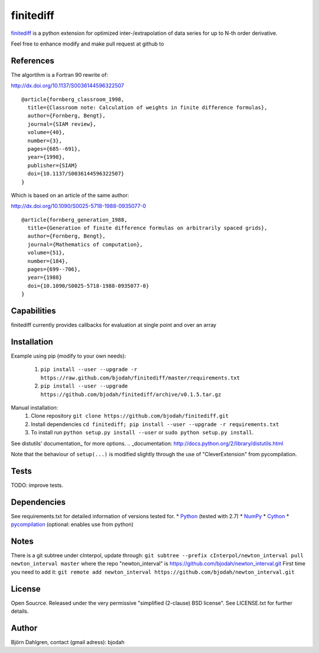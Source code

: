===========
finitediff
===========

finitediff_ is a python extension for optimized inter-/extrapolation of
data series for up to N-th order derivative.

Feel free to enhance modify and make pull request at github to

.. _finitediff: https://github.com/bjodah/finitediff

__ finitediff_

References
==========
The algortihm is a Fortran 90 rewrite of:

http://dx.doi.org/10.1137/S0036144596322507

::

    @article{fornberg_classroom_1998,
      title={Classroom note: Calculation of weights in finite difference formulas},
      author={Fornberg, Bengt},
      journal={SIAM review},
      volume={40},
      number={3},
      pages={685--691},
      year={1998},
      publisher={SIAM}
      doi={10.1137/S0036144596322507}
    }
    

Which is based on an article of the same author:

http://dx.doi.org/10.1090/S0025-5718-1988-0935077-0

::

    @article{fornberg_generation_1988,
      title={Generation of finite difference formulas on arbitrarily spaced grids},
      author={Fornberg, Bengt},
      journal={Mathematics of computation},
      volume={51},
      number={184},
      pages={699--706},
      year={1988}
      doi={10.1090/S0025-5718-1988-0935077-0}
    }


Capabilities
============
finitediff currently provides callbacks for evaluation at single point and over an array


Installation
============
Example using pip (modify to your own needs):

    1. ``pip install --user --upgrade -r https://raw.github.com/bjodah/finitediff/master/requirements.txt``
    2. ``pip install --user --upgrade https://github.com/bjodah/finitediff/archive/v0.1.5.tar.gz``

Manual installation:
    1. Clone repository ``git clone https://github.com/bjodah/finitediff.git``
    2. Install dependencies ``cd finitediff; pip install --user --upgrade -r requirements.txt``
    3. To install run ``python setup.py install --user`` or ``sudo python setup.py install``.

See distutils' documentation_ for more options.
.. _documentation: http://docs.python.org/2/library/distutils.html

Note that the behaviour of ``setup(...)`` is modified slightly through the use of "CleverExtension" from pycompilation.


Tests
=====
TODO: improve tests.


Dependencies
============
See requirements.txt for detailed information of versions tested for.
* Python_ (tested with 2.7)
* NumPy_ 
* Cython_
* pycompilation_ (optional: enables use from python)

.. _Python: http://www.python.org
.. _NumPy: http://www.numpy.org/
.. _Cython: http://www.cython.org/
.. _pycompilation: https://github.com/bjodah/pycompilation


Notes
=====
There is a git subtree under cInterpol, update through:
``git subtree --prefix cInterpol/newton_interval pull newton_interval master``
where the repo "newton_interval" is https://github.com/bjodah/newton_interval.git
First time you need to add it:
``git remote add newton_interval https://github.com/bjodah/newton_interval.git``

License
=======
Open Soucrce. Released under the very permissive "simplified
(2-clause) BSD license". See LICENSE.txt for further details.


Author
======
Björn Dahlgren, contact (gmail adress): bjodah
